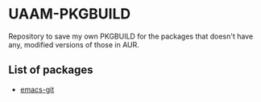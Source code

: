 * UAAM-PKGBUILD

Repository to save my own PKGBUILD for the packages that doesn't have any, modified versions of those in AUR.

** List of packages

- [[./emacs-git/PKGBUILD][emacs-git]]
